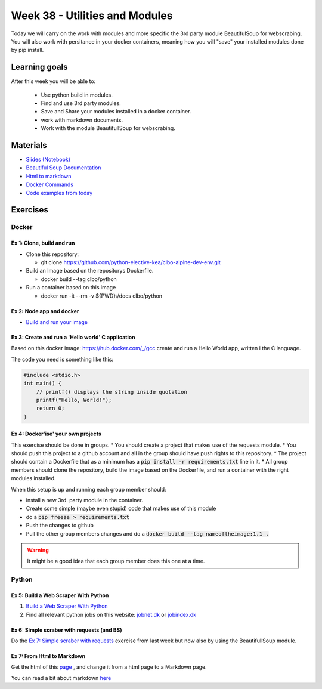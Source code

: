 Week 38 - Utilities and Modules
===============================

Today we will carry on the work with modules and more specific the 3rd party module BeautifulSoup for webscrabing. You will also work with persitance in your docker containers, meaning how you will "save" your installed modules done by pip install.

Learning goals
--------------
After this week you will be able to:
       
        - Use python build in modules.
        - Find and use 3rd party modules.
        - Save and Share your modules installed in a docker container.   
        - work with markdown documents.
        - Work with the module BeautifullSoup for webscrabing.


Materials
---------
* `Slides <_static/notes_docker_requirements_webscrabing.slides.html>`_  `(Notebook) <notebooks/notes_docker_requirements_webscrabing.ipynb>`_
* `Beautiful Soup Documentation <https://www.crummy.com/software/BeautifulSoup/bs4/doc/>`_
* `Html to markdown <notebooks/html_markdown.rst>`_
* `Docker Commands <cheatsheet.rst#week-38-utilities-and-modules>`_
* `Code examples from today <https://github.com/python-elective-kea/fall2020-code-examples-from-teachings/tree/master/w38>`_

Exercises
---------
------
Docker
------

Ex 1: Clone, build and run
**************************

* Clone this repository:
  
  * git clone https://github.com/python-elective-kea/clbo-alpine-dev-env.git

* Build an Image based on the repositorys Dockerfile.
  
  * docker build --tag clbo/python

* Run a container based on this image
  
  * docker run -it --rm -v ${PWD}:/docs clbo/python

        
Ex 2: Node app and docker
*************************

* `Build and run your image <https://docs.docker.com/get-started/part2/>`_

Ex 3: Create and run a 'Hello world' C application
***************************************************

Based on this docker image: https://hub.docker.com/_/gcc create and run a Hello World app, written i the C language.

The code you need is something like this:

.. code::
   
   #include <stdio.h>
   int main() {
       // printf() displays the string inside quotation
       printf("Hello, World!");
       return 0;
   } 
   

Ex 4: Docker'ise' your own projects
***********************************

This exercise should be done in groups.
* You should create a project that makes use of the requests module.
* You should push this project to a github account and all in the group should have push rights to this repository.
* The project should contain a Dockerfile that as a minimum has a :code:`pip install -r requirements.txt` line in it.
* All group members should clone the repository, build the image based on the Dockerfile, and run a container with the right modules installed.

When this setup is up and running each group member should: 

* install a new 3rd. party module in the container. 
* Create some simple (maybe even stupid) code that makes use of this module
* do a :code:`pip freeze > requirements.txt`
* Push the changes to github
* Pull the other group members changes and do a :code:`docker build --tag nameoftheimage:1.1 .`  

.. warning::
        It might be a good idea that each group member does this one at a time.

------
Python
------

Ex 5: Build a Web Scraper With Python
*************************************

1. `Build a Web Scraper With Python <https://realpython.com/beautiful-soup-web-scraper-python/>`_
2. Find all relevant python jobs on this website: `jobnet.dk <https://job.jobnet.dk/CV>`_ or `jobindex.dk <https://www.jobindex.dk/?lang=dk>`_


Ex 6: Simple scraber with requests (and BS)
*******************************************

Do the `Ex 7: Simple scraber with requests <week37.rst#ex-7-simple-scraber-with-requests>`_ exercise from last week but now also by using the BeautifullSoup module.


Ex 7: From Html to Markdown
***************************

Get the html of this `page <https://clbokea.github.io/exam/assignment_2.html>`_ , and change it from a html page to a Markdown page. 

You can read a bit about markdown `here <notebooks/html_markdown.rst>`_
